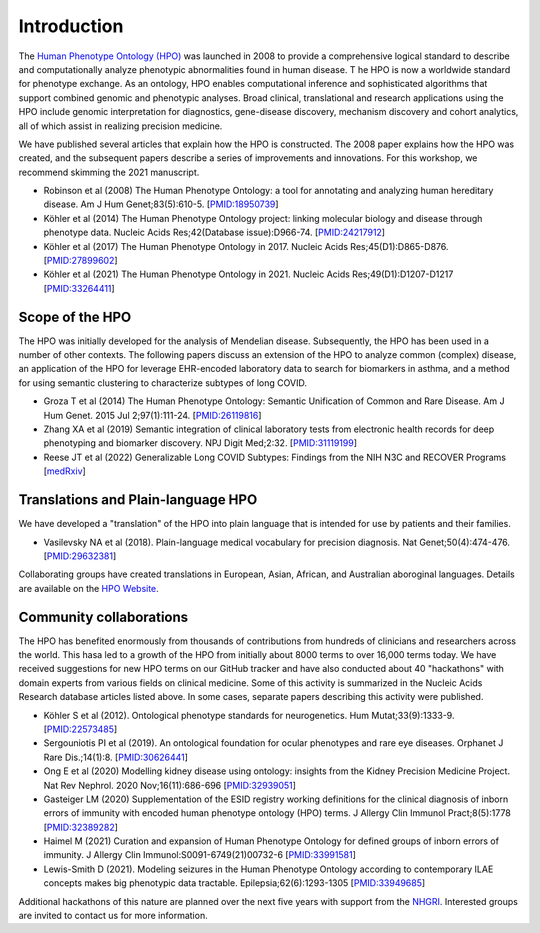 .. _rstintroduction:

############
Introduction
############

The `Human Phenotype Ontology (HPO) <https://hpo.jax.org/app/>`_   was launched in 2008 to provide a comprehensive logical standard to describe and computationally analyze phenotypic abnormalities found in human disease. T
he HPO is now a worldwide standard for phenotype exchange. As an ontology, HPO enables computational inference and sophisticated algorithms that 
support combined genomic and phenotypic analyses. Broad clinical, translational and research applications using the HPO include genomic 
interpretation for diagnostics, gene-disease discovery, mechanism discovery and cohort analytics, all of which assist in realizing precision 
medicine. 

We have published several articles that explain how the HPO is constructed. The 2008 paper explains how the HPO was created, and the subsequent papers describe a series of improvements
and innovations. For this workshop, we recommend skimming the 2021 manuscript.


* Robinson et al (2008) The Human Phenotype Ontology: a tool for annotating and analyzing human hereditary disease. Am J Hum Genet;83(5):610-5. [`PMID:18950739 <https://pubmed.ncbi.nlm.nih.gov/18950739/>`_]
* Köhler et al (2014) The Human Phenotype Ontology project: linking molecular biology and disease through phenotype data. Nucleic Acids Res;42(Database issue):D966-74. [`PMID:24217912 <https://pubmed.ncbi.nlm.nih.gov/24217912/>`_]
* Köhler et al (2017) The Human Phenotype Ontology in 2017. Nucleic Acids Res;45(D1):D865-D876. [`PMID:27899602 <https://pubmed.ncbi.nlm.nih.gov/27899602/>`_]
* Köhler et al (2021) The Human Phenotype Ontology in 2021. Nucleic Acids Res;49(D1):D1207-D1217 [`PMID:33264411 <https://pubmed.ncbi.nlm.nih.gov/33264411/>`_]



Scope of the HPO
################

The HPO was initially developed for the analysis of Mendelian disease. Subsequently, the HPO 
has been used in a number of other contexts.  The following papers discuss an extension
of the HPO to analyze common (complex) disease, an application of the HPO for leverage EHR-encoded 
laboratory data to search for biomarkers in asthma, and a method for using semantic clustering to characterize
subtypes of long COVID.

* Groza T et al (2014) The Human Phenotype Ontology: Semantic Unification of Common and Rare Disease. Am J Hum Genet. 2015 Jul 2;97(1):111-24. [`PMID:26119816 <https://pubmed.ncbi.nlm.nih.gov/26119816/>`_]
* Zhang XA et al (2019) Semantic integration of clinical laboratory tests from electronic health records for deep phenotyping and biomarker discovery. NPJ Digit Med;2:32. [`PMID:31119199 <https://pubmed.ncbi.nlm.nih.gov/31119199/>`_]
* Reese JT et al (2022) Generalizable Long COVID Subtypes: Findings from the NIH N3C and RECOVER Programs [`medRxiv <https://www.medrxiv.org/content/10.1101/2022.05.24.22275398v1>`_]

Translations and Plain-language HPO
###################################

We have developed a "translation" of the HPO into plain language that is intended for use by patients and their families.

* Vasilevsky NA et al (2018). Plain-language medical vocabulary for precision diagnosis. Nat Genet;50(4):474-476. [`PMID:29632381 <https://pubmed.ncbi.nlm.nih.gov/29632381/>`_]

Collaborating groups have created translations in European, Asian, African, and Australian aboroginal languages. Details are available on the `HPO Website <https://hpo.jax.org/app/help/translations>`_.


Community collaborations
########################

The HPO has benefited enormously from thousands of contributions from hundreds of clinicians and researchers across the world. This hasa led to a growth of the HPO from initially about 8000 terms to over 16,000 terms today.
We have received suggestions for new HPO terms on our GitHub tracker and have also conducted about 40 "hackathons" with domain experts from various fields on clinical medicine. Some of this
activity is summarized in the Nucleic Acids Research database articles listed above. In some cases, separate papers describing this activity were published.

* Köhler S et al (2012). Ontological phenotype standards for neurogenetics. Hum Mutat;33(9):1333-9. [`PMID:22573485 <https://pubmed.ncbi.nlm.nih.gov/22573485/>`_]
* Sergouniotis PI et al (2019). An ontological foundation for ocular phenotypes and rare eye diseases. Orphanet J Rare Dis.;14(1):8. [`PMID:30626441 <https://pubmed.ncbi.nlm.nih.gov/30626441/>`_]
* Ong E et al (2020) Modelling kidney disease using ontology: insights from the Kidney Precision Medicine Project. Nat Rev Nephrol. 2020 Nov;16(11):686-696 [`PMID:32939051 <https://pubmed.ncbi.nlm.nih.gov/32939051/>`_]
* Gasteiger LM (2020) Supplementation of the ESID registry working definitions for the clinical diagnosis of inborn errors of immunity with encoded human phenotype ontology (HPO) terms. J Allergy Clin Immunol Pract;8(5):1778 [`PMID:32389282 <https://pubmed.ncbi.nlm.nih.gov/32389282/>`_]
* Haimel M (2021) Curation and expansion of Human Phenotype Ontology for defined groups of inborn errors of immunity. J Allergy Clin Immunol:S0091-6749(21)00732-6 [`PMID:33991581 <https://pubmed.ncbi.nlm.nih.gov/33991581/>`_]
* Lewis-Smith D (2021). Modeling seizures in the Human Phenotype Ontology according to contemporary ILAE concepts makes big phenotypic data tractable. Epilepsia;62(6):1293-1305 [`PMID:33949685 <https://pubmed.ncbi.nlm.nih.gov/33949685/>`_]

Additional hackathons of this nature are planned over the next five years with support from the
`NHGRI <https://reporter.nih.gov/search/tIP3PMYDMkOpJpSMRIn66w/project-details/10269338>`_. Interested groups are invited to contact us for more information.
